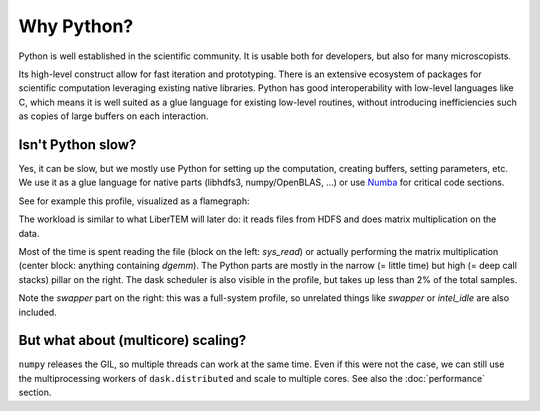 Why Python?
===========

Python is well established in the scientific community. It is usable both for
developers, but also for many microscopists.

Its high-level construct allow for fast iteration and prototyping. There is an
extensive ecosystem of packages for scientific computation leveraging existing
native libraries. Python has good interoperability with low-level languages
like C, which means it is well suited as a glue language for existing low-level
routines, without introducing inefficiencies such as copies of large buffers on
each interaction.


Isn't Python slow?
------------------

Yes, it can be slow, but we mostly use Python for setting up the computation, creating buffers,
setting parameters, etc. We use it as a glue language for native parts
(libhdfs3, numpy/OpenBLAS, ...) or use `Numba <https://numba.pydata.org/>`_ for critical
code sections.

See for example this profile, visualized as a flamegraph:

.. image:: ./images/read_from_hdfs_profile.png

The workload is similar to what LiberTEM will later do: it reads files from HDFS
and does matrix multiplication on the data.

Most of the time is spent reading the file (block on the left: `sys_read`) or
actually performing the matrix multiplication (center block: anything containing `dgemm`).
The Python parts are mostly in the narrow (= little time) but high (= deep call stacks)
pillar on the right. The dask scheduler is also visible in the profile, but takes up
less than 2% of the total samples.

Note the `swapper` part on the right: this was a full-system profile, so unrelated
things like `swapper` or `intel_idle` are also included. 


But what about (multicore) scaling?
-----------------------------------

``numpy`` releases the GIL, so multiple threads can work at the same time. Even if
this were not the case, we can still use the multiprocessing workers of ``dask.distributed``
and scale to multiple cores. See also the :doc:`performance` section.
